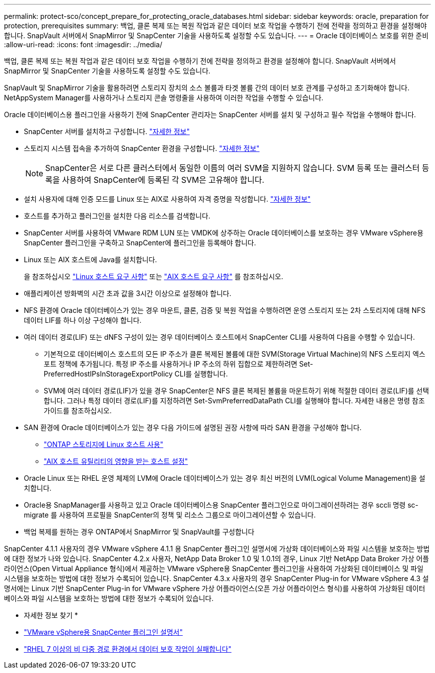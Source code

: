 ---
permalink: protect-sco/concept_prepare_for_protecting_oracle_databases.html 
sidebar: sidebar 
keywords: oracle, preparation for protection, prerequisites 
summary: 백업, 클론 복제 또는 복원 작업과 같은 데이터 보호 작업을 수행하기 전에 전략을 정의하고 환경을 설정해야 합니다. SnapVault 서버에서 SnapMirror 및 SnapCenter 기술을 사용하도록 설정할 수도 있습니다. 
---
= Oracle 데이터베이스 보호를 위한 준비
:allow-uri-read: 
:icons: font
:imagesdir: ../media/


[role="lead"]
백업, 클론 복제 또는 복원 작업과 같은 데이터 보호 작업을 수행하기 전에 전략을 정의하고 환경을 설정해야 합니다. SnapVault 서버에서 SnapMirror 및 SnapCenter 기술을 사용하도록 설정할 수도 있습니다.

SnapVault 및 SnapMirror 기술을 활용하려면 스토리지 장치의 소스 볼륨과 타겟 볼륨 간의 데이터 보호 관계를 구성하고 초기화해야 합니다. NetAppSystem Manager를 사용하거나 스토리지 콘솔 명령줄을 사용하여 이러한 작업을 수행할 수 있습니다.

Oracle 데이터베이스용 플러그인을 사용하기 전에 SnapCenter 관리자는 SnapCenter 서버를 설치 및 구성하고 필수 작업을 수행해야 합니다.

* SnapCenter 서버를 설치하고 구성합니다. link:../install/task_install_the_snapcenter_server_using_the_install_wizard.html["자세한 정보"^]
* 스토리지 시스템 접속을 추가하여 SnapCenter 환경을 구성합니다. link:../install/task_add_storage_systems.html["자세한 정보"^]
+

NOTE: SnapCenter은 서로 다른 클러스터에서 동일한 이름의 여러 SVM을 지원하지 않습니다. SVM 등록 또는 클러스터 등록을 사용하여 SnapCenter에 등록된 각 SVM은 고유해야 합니다.

* 설치 사용자에 대해 인증 모드를 Linux 또는 AIX로 사용하여 자격 증명을 작성합니다. link:../protect-sco/reference_prerequisites_for_adding_hosts_and_installing_snapcenter_plug_ins_package_for_linux_or_aix.html#set-up-credentials["자세한 정보"^]
* 호스트를 추가하고 플러그인을 설치한 다음 리소스를 검색합니다.
* SnapCenter 서버를 사용하여 VMware RDM LUN 또는 VMDK에 상주하는 Oracle 데이터베이스를 보호하는 경우 VMware vSphere용 SnapCenter 플러그인을 구축하고 SnapCenter에 플러그인을 등록해야 합니다.
* Linux 또는 AIX 호스트에 Java를 설치합니다.
+
을 참조하십시오 link:../protect-sco/reference_prerequisites_for_adding_hosts_and_installing_snapcenter_plug_ins_package_for_linux_or_aix.html#linux-host-requirements["Linux 호스트 요구 사항"^] 또는 link:../protect-sco/reference_prerequisites_for_adding_hosts_and_installing_snapcenter_plug_ins_package_for_linux_or_aix.html#aix-host-requirements["AIX 호스트 요구 사항"^] 를 참조하십시오.

* 애플리케이션 방화벽의 시간 초과 값을 3시간 이상으로 설정해야 합니다.
* NFS 환경에 Oracle 데이터베이스가 있는 경우 마운트, 클론, 검증 및 복원 작업을 수행하려면 운영 스토리지 또는 2차 스토리지에 대해 NFS 데이터 LIF를 하나 이상 구성해야 합니다.
* 여러 데이터 경로(LIF) 또는 dNFS 구성이 있는 경우 데이터베이스 호스트에서 SnapCenter CLI를 사용하여 다음을 수행할 수 있습니다.
+
** 기본적으로 데이터베이스 호스트의 모든 IP 주소가 클론 복제된 볼륨에 대한 SVM(Storage Virtual Machine)의 NFS 스토리지 엑스포트 정책에 추가됩니다. 특정 IP 주소를 사용하거나 IP 주소의 하위 집합으로 제한하려면 Set-PreferredHostIPsInStorageExportPolicy CLI를 실행합니다.
** SVM에 여러 데이터 경로(LIF)가 있을 경우 SnapCenter은 NFS 클론 복제된 볼륨을 마운트하기 위해 적절한 데이터 경로(LIF)를 선택합니다. 그러나 특정 데이터 경로(LIF)를 지정하려면 Set-SvmPreferredDataPath CLI를 실행해야 합니다. 자세한 내용은 명령 참조 가이드를 참조하십시오.


* SAN 환경에 Oracle 데이터베이스가 있는 경우 다음 가이드에 설명된 권장 사항에 따라 SAN 환경을 구성해야 합니다.
+
** https://library.netapp.com/ecm/ecm_download_file/ECMLP2547958["ONTAP 스토리지에 Linux 호스트 사용"^]
** https://library.netapp.com/ecm/ecm_download_file/ECMP1119218["AIX 호스트 유틸리티의 영향을 받는 호스트 설정"^]


* Oracle Linux 또는 RHEL 운영 체제의 LVM에 Oracle 데이터베이스가 있는 경우 최신 버전의 LVM(Logical Volume Management)을 설치합니다.
* Oracle용 SnapManager를 사용하고 있고 Oracle 데이터베이스용 SnapCenter 플러그인으로 마이그레이션하려는 경우 sccli 명령 sc-migrate 를 사용하여 프로필을 SnapCenter의 정책 및 리소스 그룹으로 마이그레이션할 수 있습니다.
* 백업 복제를 원하는 경우 ONTAP에서 SnapMirror 및 SnapVault를 구성합니다


SnapCenter 4.1.1 사용자의 경우 VMware vSphere 4.1.1 용 SnapCenter 플러그인 설명서에 가상화 데이터베이스와 파일 시스템을 보호하는 방법에 대한 정보가 나와 있습니다. SnapCenter 4.2.x 사용자, NetApp Data Broker 1.0 및 1.0.1의 경우, Linux 기반 NetApp Data Broker 가상 어플라이언스(Open Virtual Appliance 형식)에서 제공하는 VMware vSphere용 SnapCenter 플러그인을 사용하여 가상화된 데이터베이스 및 파일 시스템을 보호하는 방법에 대한 정보가 수록되어 있습니다. SnapCenter 4.3.x 사용자의 경우 SnapCenter Plug-in for VMware vSphere 4.3 설명서에는 Linux 기반 SnapCenter Plug-in for VMware vSphere 가상 어플라이언스(오픈 가상 어플라이언스 형식)를 사용하여 가상화된 데이터베이스와 파일 시스템을 보호하는 방법에 대한 정보가 수록되어 있습니다.

* 자세한 정보 찾기 *

* https://docs.netapp.com/us-en/sc-plugin-vmware-vsphere/index.html["VMware vSphere용 SnapCenter 플러그인 설명서"^]
* https://kb.netapp.com/Advice_and_Troubleshooting/Data_Protection_and_Security/SnapCenter/Data_protection_operation_fails_in_a_non-multipath_environment_in_RHEL_7_and_later["RHEL 7 이상의 비 다중 경로 환경에서 데이터 보호 작업이 실패합니다"^]

